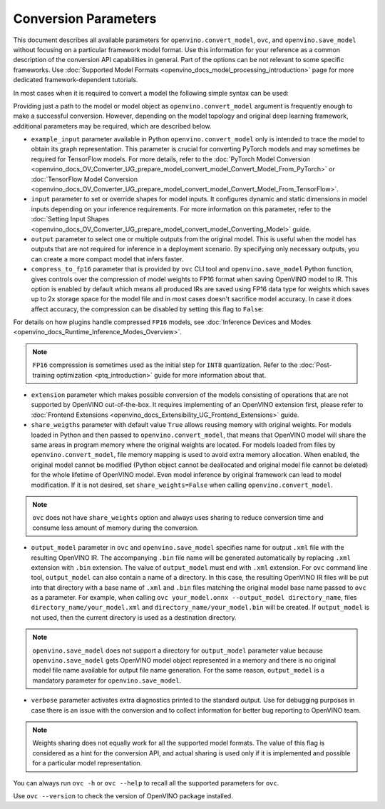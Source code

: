 .. {#openvino_docs_OV_Converter_UG_Conversion_Options}

Conversion Parameters
=====================


.. meta::
   :description: Model Conversion API provides several parameters to adjust model conversion.

This document describes all available parameters for ``openvino.convert_model``, ``ovc``, and ``openvino.save_model`` without focusing on a particular framework model format. Use this information for your reference as a common description of the conversion API capabilities in general. Part of the options can be not relevant to some specific frameworks. Use :doc:`Supported Model Formats <openvino_docs_model_processing_introduction>` page for more dedicated framework-dependent tutorials.

In most cases when it is required to convert a model the following simple syntax can be used:

.. tab-set::

    .. tab-item:: Python
       :sync: py

       .. code-block:: py
          :force:

          import openvino as ov

          ov_model = ov.convert_model('path_to_your_model')
          # or, when model is a Python model object
          ov_model = ov.convert_model(model)

          # Optionally adjust model by embedding pre-post processing here...

          ov.save_model(ov_model, 'model.xml')

    .. tab-item:: CLI
       :sync: cli

       .. code-block:: sh

          ovc path_to_your_model

Providing just a path to the model or model object as ``openvino.convert_model`` argument is frequently enough to make a successful conversion. However, depending on the model topology and original deep learning framework, additional parameters may be required, which are described below.

- ``example_input`` parameter available in Python ``openvino.convert_model`` only is intended to trace the model to obtain its graph representation. This parameter is crucial for converting PyTorch models and may sometimes be required for TensorFlow models. For more details, refer to the :doc:`PyTorch Model Conversion <openvino_docs_OV_Converter_UG_prepare_model_convert_model_Convert_Model_From_PyTorch>` or :doc:`TensorFlow Model Conversion <openvino_docs_OV_Converter_UG_prepare_model_convert_model_Convert_Model_From_TensorFlow>`.

- ``input`` parameter to set or override shapes for model inputs. It configures dynamic and static dimensions in model inputs depending on your inference requirements. For more information on this parameter, refer to the :doc:`Setting Input Shapes <openvino_docs_OV_Converter_UG_prepare_model_convert_model_Converting_Model>` guide.

- ``output`` parameter to select one or multiple outputs from the original model. This is useful when the model has outputs that are not required for inference in a deployment scenario. By specifying only necessary outputs, you can create a more compact model that infers faster.

- ``compress_to_fp16`` parameter that is provided by ``ovc`` CLI tool and ``openvino.save_model`` Python function, gives controls over the compression of model weights to FP16 format when saving OpenVINO model to IR. This option is enabled by default which means all produced IRs are saved using FP16 data type for weights which saves up to 2x storage space for the model file and in most cases doesn't sacrifice model accuracy. In case it does affect accuracy, the compression can be disabled by setting this flag to ``False``:

.. tab-set::

    .. tab-item:: Python
       :sync: py

       .. code-block:: py
          :force:

          import openvino as ov

          ov_model = ov.convert_model(original_model)
          ov.save_model(ov_model, 'model.xml' compress_to_fp16=False)

    .. tab-item:: CLI
       :sync: cli

       .. code-block:: sh

          ovc path_to_your_model --compress_to_fp16=False

For details on how plugins handle compressed ``FP16`` models, see
:doc:`Inference Devices and Modes <openvino_docs_Runtime_Inference_Modes_Overview>`.

.. note::

   ``FP16`` compression is sometimes used as the initial step for ``INT8`` quantization.
   Refer to the :doc:`Post-training optimization <ptq_introduction>` guide for more
   information about that.

- ``extension`` parameter which makes possible conversion of the models consisting of operations that are not supported by OpenVINO out-of-the-box. It requires implementing of an OpenVINO extension first, please refer to :doc:`Frontend Extensions <openvino_docs_Extensibility_UG_Frontend_Extensions>` guide.

- ``share_weigths`` parameter with default value ``True`` allows reusing memory with original weights. For models loaded in Python and then passed to ``openvino.convert_model``, that means that OpenVINO model will share the same areas in program memory where the original weights are located. For models loaded from files by ``openvino.convert_model``, file memory mapping is used to avoid extra memory allocation. When enabled, the original model cannot be modified (Python object cannot be deallocated and original model file cannot be deleted) for the whole lifetime of OpenVINO model. Even model inference by original framework can lead to model modification. If it is not desired, set ``share_weights=False`` when calling ``openvino.convert_model``.

.. note:: ``ovc`` does not have ``share_weights`` option and always uses sharing to reduce conversion time and consume less amount of memory during the conversion.

- ``output_model`` parameter in ``ovc`` and ``openvino.save_model`` specifies name for output ``.xml`` file with the resulting OpenVINO IR. The accompanying ``.bin`` file name will be generated automatically by replacing ``.xml`` extension with ``.bin`` extension. The value of ``output_model`` must end with ``.xml`` extension. For ``ovc`` command line tool, ``output_model`` can also contain a name of a directory. In this case, the resulting OpenVINO IR files will be put into that directory with a base name of ``.xml`` and ``.bin`` files matching the original model base name passed to ``ovc`` as a parameter. For example, when calling ``ovc your_model.onnx --output_model directory_name``, files ``directory_name/your_model.xml`` and ``directory_name/your_model.bin`` will be created. If ``output_model`` is not used, then the current directory is used as a destination directory.

.. note:: ``openvino.save_model`` does not support a directory for ``output_model`` parameter value because ``openvino.save_model`` gets OpenVINO model object represented in a memory and there is no original model file name available for output file name generation. For the same reason, ``output_model`` is a mandatory parameter for ``openvino.save_model``.

- ``verbose`` parameter activates extra diagnostics printed to the standard output. Use for debugging purposes in case there is an issue with the conversion and to collect information for better bug reporting to OpenVINO team.

.. note:: Weights sharing does not equally work for all the supported model formats. The value of this flag is considered as a hint for the conversion API, and actual sharing is used only if it is implemented and possible for a particular model representation.

You can always run ``ovc -h`` or ``ovc --help`` to recall all the supported parameters for ``ovc``.

Use ``ovc --version`` to check the version of OpenVINO package installed.



